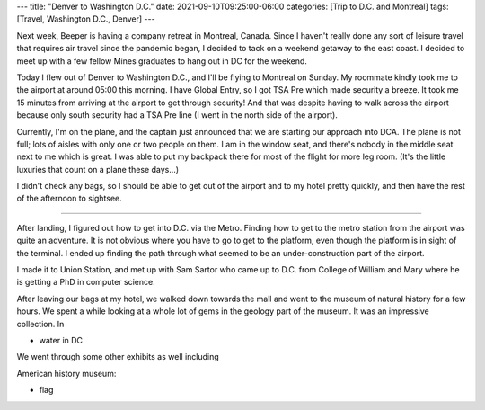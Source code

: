 ---
title: "Denver to Washington D.C."
date: 2021-09-10T09:25:00-06:00
categories: [Trip to D.C. and Montreal]
tags: [Travel, Washington D.C., Denver]
---

Next week, Beeper is having a company retreat in Montreal, Canada. Since I
haven't really done any sort of leisure travel that requires air travel since
the pandemic began, I decided to tack on a weekend getaway to the east coast. I
decided to meet up with a few fellow Mines graduates to hang out in DC for the
weekend.

Today I flew out of Denver to Washington D.C., and I'll be flying to Montreal on
Sunday. My roommate kindly took me to the airport at around 05:00 this morning.
I have Global Entry, so I got TSA Pre which made security a breeze. It took me
15 minutes from arriving at the airport to get through security! And that was
despite having to walk across the airport because only south security had a TSA
Pre line (I went in the north side of the airport).

Currently, I'm on the plane, and the captain just announced that we are starting
our approach into DCA. The plane is not full; lots of aisles with only one or
two people on them. I am in the window seat, and there's nobody in the middle
seat next to me which is great. I was able to put my backpack there for most of
the flight for more leg room. (It's the little luxuries that count on a plane
these days...)

I didn't check any bags, so I should be able to get out of the airport and to my
hotel pretty quickly, and then have the rest of the afternoon to sightsee.

-------------------------------------------------------------------------------

After landing, I figured out how to get into D.C. via the Metro. Finding how to
get to the metro station from the airport was quite an adventure. It is not
obvious where you have to go to get to the platform, even though the platform is
in sight of the terminal. I ended up finding the path through what seemed to be
an under-construction part of the airport.

I made it to Union Station, and met up with Sam Sartor who came up to D.C. from
College of William and Mary where he is getting a PhD in computer science.

After leaving our bags at my hotel, we walked down towards the mall and went to
the museum of natural history for a few hours. We spent a while looking at a
whole lot of gems in the geology part of the museum. It was an impressive
collection. In 

* water in DC

We went through
some other exhibits as well including 

American history museum:

* flag
